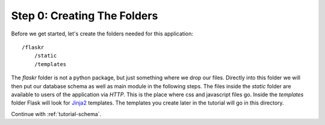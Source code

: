 .. _tutorial-folders:

Step 0: Creating The Folders
============================

Before we get started, let's create the folders needed for this
application::

    /flaskr
        /static
        /templates

The `flaskr` folder is not a python package, but just something where we
drop our files.  Directly into this folder we will then put our database
schema as well as main module in the following steps.  The files inside
the `static` folder are available to users of the application via `HTTP`.
This is the place where css and javascript files go.  Inside the
`templates` folder Flask will look for `Jinja2`_ templates.  The
templates you create later in the tutorial will go in this directory.

Continue with :ref:`tutorial-schema`.

.. _Jinja2: http://jinja.pocoo.org/2/
